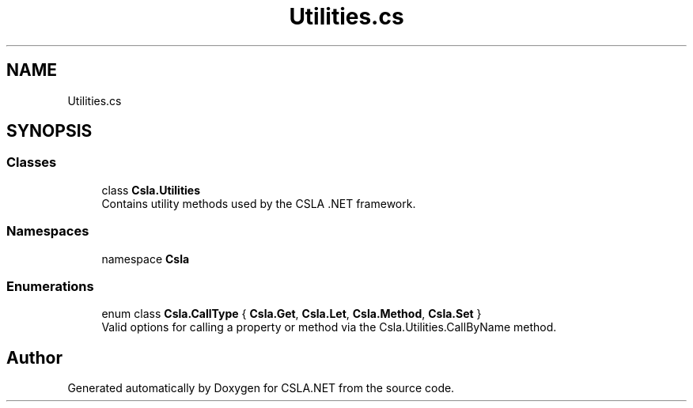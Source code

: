 .TH "Utilities.cs" 3 "Thu Jul 22 2021" "Version 5.4.2" "CSLA.NET" \" -*- nroff -*-
.ad l
.nh
.SH NAME
Utilities.cs
.SH SYNOPSIS
.br
.PP
.SS "Classes"

.in +1c
.ti -1c
.RI "class \fBCsla\&.Utilities\fP"
.br
.RI "Contains utility methods used by the CSLA \&.NET framework\&. "
.in -1c
.SS "Namespaces"

.in +1c
.ti -1c
.RI "namespace \fBCsla\fP"
.br
.in -1c
.SS "Enumerations"

.in +1c
.ti -1c
.RI "enum class \fBCsla\&.CallType\fP { \fBCsla\&.Get\fP, \fBCsla\&.Let\fP, \fBCsla\&.Method\fP, \fBCsla\&.Set\fP }"
.br
.RI "Valid options for calling a property or method via the Csla\&.Utilities\&.CallByName method\&. "
.in -1c
.SH "Author"
.PP 
Generated automatically by Doxygen for CSLA\&.NET from the source code\&.
